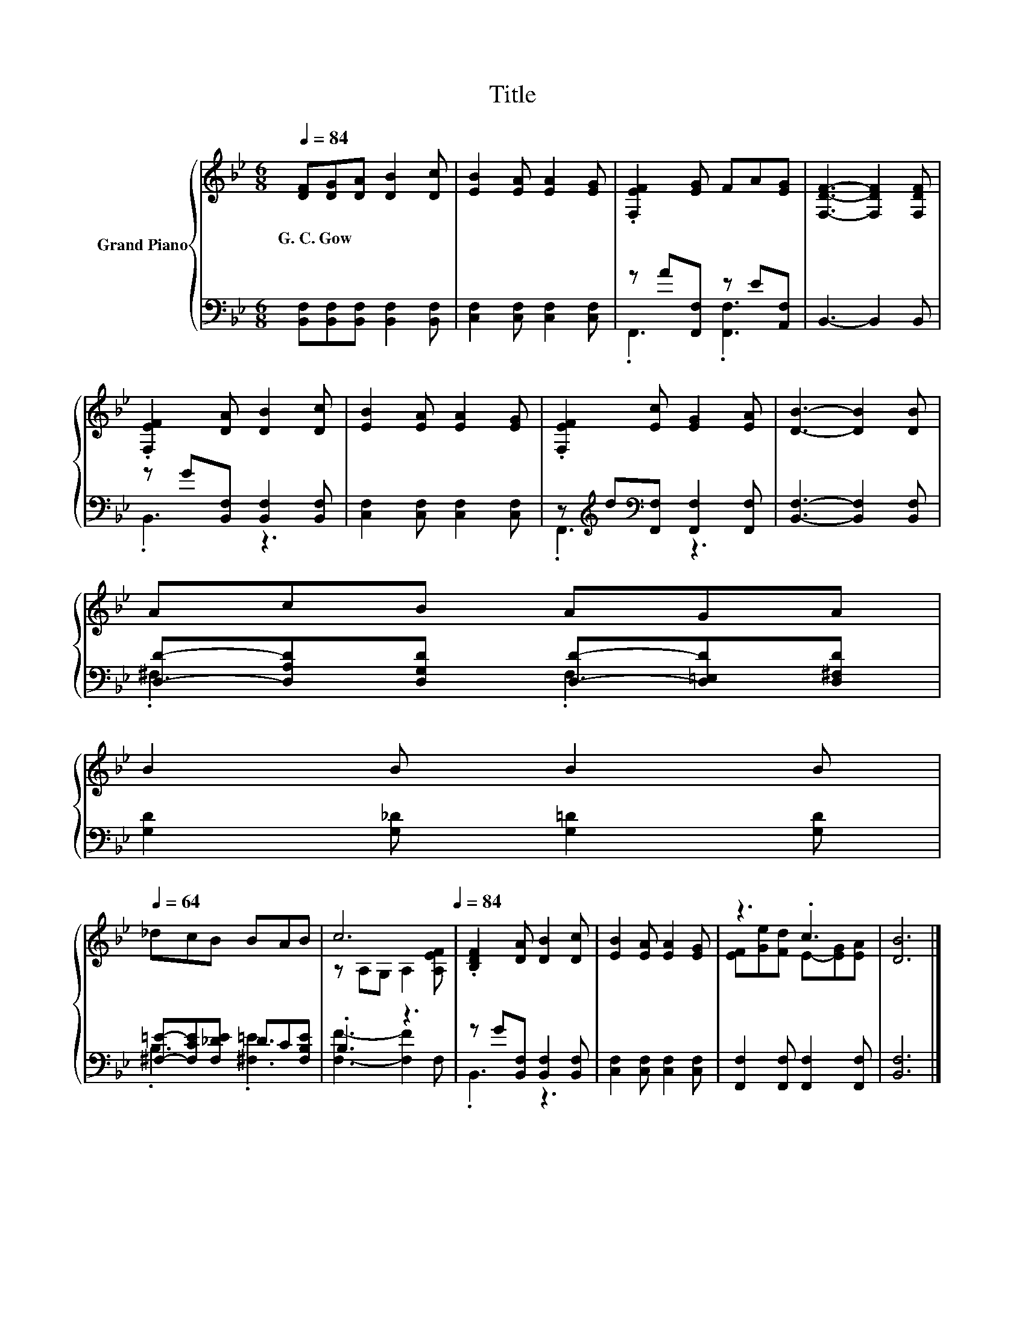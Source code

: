 X:1
T:Title
%%score { ( 1 4 ) | ( 2 3 ) }
L:1/8
Q:1/4=84
M:6/8
K:Bb
V:1 treble nm="Grand Piano"
V:4 treble 
V:2 bass 
V:3 bass 
V:1
 [DF][DG][DA] [DB]2 [Dc] | [EB]2 [EA] [EA]2 [EG] | .[F,EF]2 [EG] FA[EG] | [F,DF]3- [F,DF]2 [F,DF] | %4
w: G.~C.~Gow * * * *||||
 .[F,EF]2 [DA] [DB]2 [Dc] | [EB]2 [EA] [EA]2 [EG] | .[F,EF]2 [Ec] [EG]2 [EA] | [DB]3- [DB]2 [DB] | %8
w: ||||
 AcB AGA | %9
w: |
 B2 B B2 B[Q:1/4=83][Q:1/4=82][Q:1/4=80][Q:1/4=79][Q:1/4=78][Q:1/4=77][Q:1/4=75][Q:1/4=74][Q:1/4=73][Q:1/4=72][Q:1/4=70][Q:1/4=69][Q:1/4=68][Q:1/4=67][Q:1/4=65][Q:1/4=64] | %10
w: |
 _dcB BAB | c6[Q:1/4=84] | .[B,DF]2 [DA] [DB]2 [Dc] | [EB]2 [EA] [EA]2 [EG] | z3 .c3 | [DB]6 |] %16
w: ||||||
V:2
 [B,,F,][B,,F,][B,,F,] [B,,F,]2 [B,,F,] | [C,F,]2 [C,F,] [C,F,]2 [C,F,] | z A[F,,F,] z E[A,,F,] | %3
 B,,3- B,,2 B,, | z G[B,,F,] [B,,F,]2 [B,,F,] | [C,F,]2 [C,F,] [C,F,]2 [C,F,] | %6
 z[K:treble] d[K:bass][F,,F,] [F,,F,]2 [F,,F,] | [B,,F,]3- [B,,F,]2 [B,,F,] | %8
 [D,D]-[D,A,D][D,G,D] [D,D]-[D,=E,D][D,^F,D] | [G,D]2 [G,_D] [G,=D]2 [G,D] | %10
 [^F,=E]-[F,CE][F,_DE] DC[F,B,E] | .B,3 z3 | z G[B,,F,] [B,,F,]2 [B,,F,] | %13
 [C,F,]2 [C,F,] [C,F,]2 [C,F,] | [F,,F,]2 [F,,F,] [F,,F,]2 [F,,F,] | [B,,F,]6 |] %16
V:3
 x6 | x6 | .F,,3 .[F,,F,]3 | x6 | .B,,3 z3 | x6 | .F,,3[K:treble][K:bass] z3 | x6 | .^F,3 .F,3 | %9
 x6 | .B,3 .[^F,=E]3 | [F,F]3- [F,F]2 F, | .B,,3 z3 | x6 | x6 | x6 |] %16
V:4
 x6 | x6 | x6 | x6 | x6 | x6 | x6 | x6 | x6 | x6 | x6 | z A,G, A,2 [A,EF] | x6 | x6 | %14
 [EF][Ge][Fd] E-[EG][EA] | x6 |] %16

